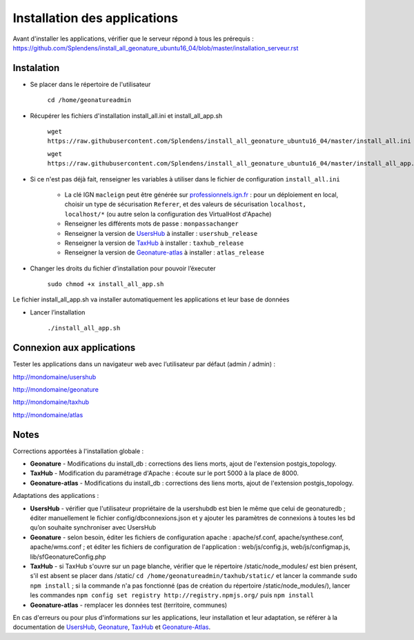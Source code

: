 

Installation des applications
===============

Avant d'installer les applications, vérifier que le serveur répond à tous les prérequis : https://github.com/Splendens/install_all_geonature_ubuntu16_04/blob/master/installation_serveur.rst


Instalation 
------------


- Se placer dans le répertoire de l'utilisateur

	``cd /home/geonatureadmin``


- Récupérer les fichiers d'installation install_all.ini et install_all_app.sh

	``wget https://raw.githubusercontent.com/Splendens/install_all_geonature_ubuntu16_04/master/install_all.ini``

	``wget https://raw.githubusercontent.com/Splendens/install_all_geonature_ubuntu16_04/master/install_all_app.sh``


- Si ce n'est pas déjà fait, renseigner les variables à utiliser dans le fichier de configuration ``install_all.ini``

	+ La clé IGN ``macleign`` peut être générée sur `professionnels.ign.fr <http://professionnels.ign.fr/>`_ : pour un déploiement en local, choisir un type de sécurisation ``Referer``, et des valeurs de sécurisation ``localhost, localhost/*`` (ou autre selon la configuration des VirtualHost d'Apache)

	+ Renseigner les différents mots de passe : ``monpassachanger``

	+ Renseigner la version de `UsersHub <https://github.com/PnEcrins/UsersHub/releases>`_ à installer : ``usershub_release``

	+ Renseigner la version de `TaxHub <https://github.com/PnX-SI/TaxHub/releases>`_ à installer : ``taxhub_release``

	+ Renseigner la version de `Geonature-atlas <https://github.com/PnEcrins/GeoNature-atlas/releases>`_ à installer : ``atlas_release``


- Changer les droits du fichier d’installation pour pouvoir l’éxecuter

	``sudo chmod +x install_all_app.sh``


Le fichier install_all_app.sh va installer automatiquement les applications et leur base de données

- Lancer l’installation

    ``./install_all_app.sh``


Connexion aux applications
------------

Tester les applications dans un navigateur web avec l’utilisateur par défaut (admin / admin) : 

http://mondomaine/usershub

http://mondomaine/geonature

http://mondomaine/taxhub

http://mondomaine/atlas



Notes 
------------

Corrections apportées à l'installation globale :

- **Geonature** - Modifications du install_db : corrections des liens morts, ajout de l'extension postgis_topology.

- **TaxHub** - Modification du paramétrage d'Apache : écoute sur le port 5000 à la place de 8000.

- **Geonature-atlas** - Modifications du install_db : corrections des liens morts, ajout de l'extension postgis_topology.


Adaptations des applications :

- **UsersHub** - vérifier que l'utilisateur propriétaire de la usershubdb est bien le même que celui de geonaturedb ; éditer manuellement le fichier config/dbconnexions.json et y ajouter les paramètres de connexions à toutes les bd qu’on souhaite synchroniser avec UsersHub

- **Geonature** - selon besoin, éditer les fichiers de configuration apache : apache/sf.conf, apache/synthese.conf, apache/wms.conf ; et éditer les fichiers de configuration de l'application : web/js/config.js, web/js/configmap.js, lib/sfGeonatureConfig.php 

- **TaxHub** - si TaxHub s'ouvre sur un page blanche, vérifier que le répertoire /static/node_modules/ est bien présent, s'il est absent se placer dans /static/ ``cd /home/geonatureadmin/taxhub/static/`` et lancer la commande ``sudo npm install`` ; si la commande n'a pas fonctionné (pas de création du répertoire /static/node_modules/), lancer les commandes ``npm config set registry http://registry.npmjs.org/`` puis ``npm install``

- **Geonature-atlas** - remplacer les données test (territoire, communes)



En cas d'erreurs ou pour plus d'informations sur les applications, leur installation et leur adaptation, se référer à la documentation de `UsersHub <http://usershub.readthedocs.io/fr/latest/installation.html#configuration-de-l-application>`_, `Geonature <http://geonature.readthedocs.io/fr/latest/installation.html#configuration-de-l-application>`_,  `TaxHub <http://taxhub.readthedocs.io/fr/latest/installation.html#creation-de-la-base-de-donnees>`_ et `Geonature-Atlas <https://github.com/PnEcrins/GeoNature-atlas/blob/master/docs/installation.rst>`_.


